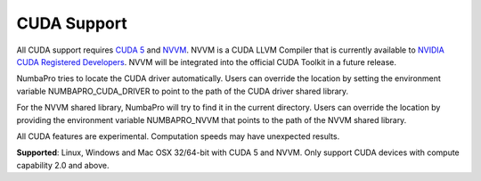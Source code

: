 ------------
CUDA Support
------------

All CUDA support requires `CUDA 5 <https://developer.nvidia.com/cuda-toolkit>`_ and `NVVM <https://developer.nvidia.com/cuda-llvm-compiler>`_.  NVVM is a CUDA LLVM Compiler that is currently available to `NVIDIA CUDA Registered Developers <https://developer.nvidia.com/nvidia-registered-developer-program>`_.  NVVM will be integrated into the official CUDA Toolkit in a future release.

NumbaPro tries to locate the CUDA driver automatically.  Users can override the location by setting the environment variable NUMBAPRO_CUDA_DRIVER to point to the path of the CUDA driver shared library.

For the NVVM shared library, NumbaPro will try to find it in the current directory.  Users can override the location by providing the environment variable NUMBAPRO_NVVM that points to the path of the NVVM shared library.

All CUDA features are experimental. Computation speeds may have unexpected results.  

**Supported**: Linux, Windows and Mac OSX 32/64-bit with CUDA 5 and NVVM.  Only support CUDA devices with compute capability 2.0 and above.

